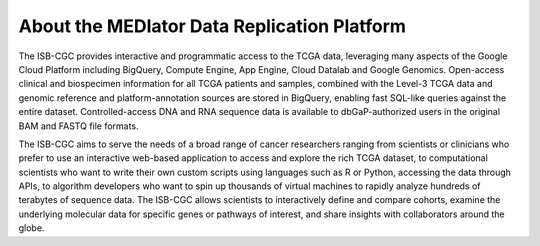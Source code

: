 ********************************************
About the MEDIator Data Replication Platform
********************************************

The ISB-CGC provides interactive and programmatic access to the TCGA data, 
leveraging many aspects of the Google Cloud Platform including BigQuery, 
Compute Engine, App Engine, Cloud Datalab and Google Genomics.  
Open-access clinical and biospecimen information for all TCGA patients 
and samples, combined with the Level-3 TCGA data and genomic reference and 
platform-annotation sources are stored in BigQuery, enabling fast SQL-like 
queries against the entire dataset.  Controlled-access DNA and RNA 
sequence data is available to dbGaP-authorized users in the original BAM 
and FASTQ file formats.

The ISB-CGC aims to serve the needs of a broad range of cancer researchers 
ranging from scientists or clinicians who prefer to use an interactive 
web-based application to access and explore the rich TCGA dataset, to 
computational scientists who want to write their own custom scripts using 
languages such as R or Python, accessing the data through APIs, to algorithm 
developers who want to spin up thousands of virtual machines to rapidly 
analyze hundreds of terabytes of sequence data.  The ISB-CGC allows scientists 
to interactively define and compare cohorts, examine the underlying molecular 
data for specific genes or pathways of interest, and share insights with 
collaborators around the globe.  

